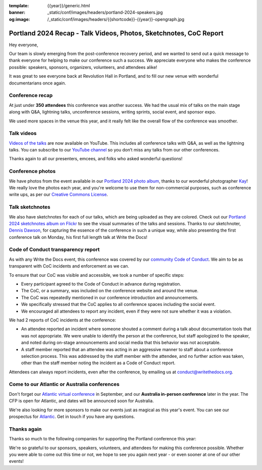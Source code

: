 :template: {{year}}/generic.html
:banner: _static/conf/images/headers/portland-2024-speakers.jpg
:og:image: /_static/conf/images/headers/{{shortcode}}-{{year}}-opengraph.jpg

.. post:: Apr 25, 2024
   :tags: {{shortcode}}-{{year}}, thanks, recap

Portland 2024 Recap - Talk Videos, Photos, Sketchnotes, CoC Report
==================================================================

Hey everyone,

Our team is slowly emerging from the post-conference
recovery period, and we wanted to send out a quick message to thank
everyone for helping to make our conference such a
success. We appreciate everyone who makes the conference possible:
speakers, sponsors, organizers, volunteers, and attendees alike!

It was great to see everyone back at Revolution Hall in Portland,
and to fill our new venue with wonderful documentarians once again.

Conference recap
----------------

At just under **350 attendees** this conference was another success.
We had the usual mix of talks on the main stage along with Q&A,
lightning talks, unconference sessions,
writing sprints, social event, and sponsor expo.

We used more spaces in the venue this year,
and it really felt like the overall flow of the conference was smoother.

Talk videos
-----------

`Videos of the talks`_ are now available on YouTube.
This includes all conference talks with Q&A, as well as the lightning talks.
You can subscribe to our `YouTube channel`_ so you don’t miss any talks from our other conferences.

Thanks again to all our presenters, emcees, and folks who asked wonderful questions!

.. _Videos of the talks: https://www.youtube.com/playlist?list=PLZAeFn6dfHpm4FboYSTD1Bs8Yp8k_JvAL
.. _YouTube channel: https://www.youtube.com/writethedocs

Conference photos
-----------------

We have photos from the event available in our `Portland 2024 photo album <https://www.flickr.com/photos/writethedocs/albums/72177720316224454>`_, thanks to our wonderful photographer `Kay <https://twitter.com/goatlady>`_! 
We really love the photos each year, and you're welcome to use them for non-commercial purposes, such as conference write ups, as per our `Creative Commons License <https://creativecommons.org/licenses/by-nc-sa/2.0/>`_.

Talk sketchnotes
----------------

We also have sketchnotes for each of our talks,
which are being uploaded as they are colored.
Check out our `Portland 2024 sketchnotes album on Flickr <https://www.flickr.com/photos/writethedocs/sets/72177720316421327>`_ to see the visual summaries of the talks and sessions.
Thanks to our sketchnoter, `Dennis Dawson <https://www.linkedin.com/in/dennissdawson/>`_,
for capturing the essence of the conference in such a unique way,
while also presenting the first conference talk on Monday,
his first full length talk at Write the Docs!

Code of Conduct transparency report
-----------------------------------

As with any Write the Docs event,
this conference was covered by our `community Code of Conduct <https://www.writethedocs.org/code-of-conduct/>`__.
We aim to be as transparent with CoC incidents and enforcement as we can.

To ensure that our CoC was visible and accessible, we took a number of specific steps:

- Every participant agreed to the Code of Conduct in advance during registration.
- The CoC, or a summary, was included on the conference website and around the venue.
- The CoC was repeatedly mentioned in our conference introduction and announcements.
- We specifically stressed that the CoC applies to all conference spaces including the social event.
- We encouraged all attendees to report any incident, even if they were not sure whether it was a violation.

We had 2 reports of CoC incidents at the conference:

* An attendee reported an incident where someone shouted a comment during a talk about documentation tools that was not appropriate. We were unable to identify the person at the conference, but staff apologized to the speaker, and noted during on-stage announcements and social media that this behavior was not acceptable.
* A staff member reported that an attendee was acting in an aggressive manner to staff about a conference selection process. This was addressed by the staff member with the attendee, and no further action was taken, other than the staff member noting the incident as a Code of Conduct report.

Attendees can always report incidents, even after the conference,
by emailing us at `conduct@writethedocs.org <mailto:conduct@writethedocs.org>`_.

Come to our Atlantic or Australia conferences
---------------------------------------------

Don't forget our `Atlantic virtual conference <https://www.writethedocs.org/conf/atlantic/2024/>`_ in September, and our **Australia in-person conference** later in the year. The CFP is open for Atlantic, and dates will be announced soon for Australia.

We're also looking for more sponsors to make our events just as magical as this year's event. You can see our prospectus for `Atlantic <http://www.writethedocs.org/conf/atlantic/2024/sponsors/prospectus/>`_. Get in touch if you have any questions.

Thanks again
------------

Thanks so much to the following companies for supporting the Portland conference this year:

.. datatemplate::
   :source: /_data/{{shortcode}}-{{year}}-config.yaml
   :template: {{year}}/sponsors-simplelist.rst

We're so grateful to our sponsors, speakers, volunteers, and attendees
for making this conference possible. Whether you were able to come out
this time or not, we hope to see you again next year - or
even sooner at one of our other events!
